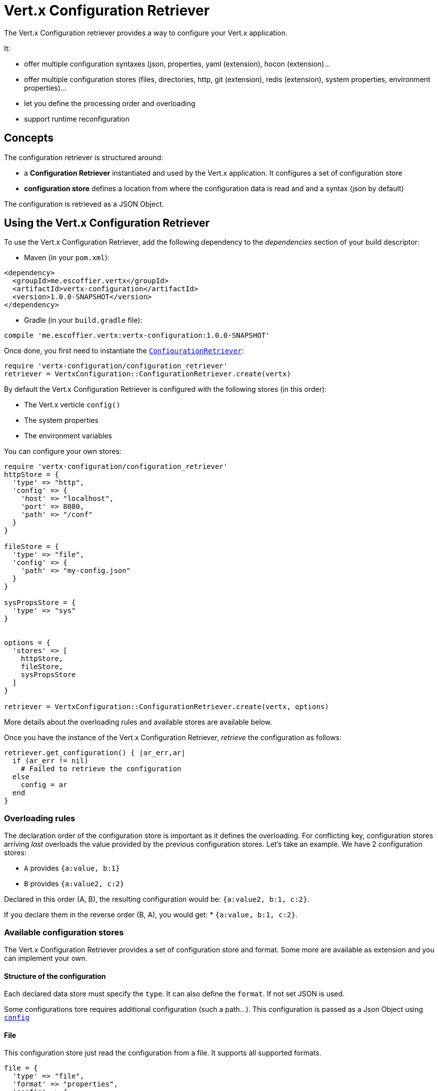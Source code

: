 = Vert.x Configuration Retriever

The Vert.x Configuration retriever provides a way to configure your Vert.x application.

It:

* offer multiple configuration syntaxes (json, properties, yaml (extension), hocon
(extension)...
* offer multiple configuration stores (files, directories, http, git (extension), redis
(extension), system properties, environment properties)...
* let you define the processing order and overloading
* support runtime reconfiguration

== Concepts

The configuration retriever is structured around:

* a **Configuration Retriever** instantiated and used by the Vert.x application. It
configures a set of configuration store
* **configuration store** defines a location from where the configuration data is read
and and a syntax (json by default)

The configuration is retrieved as a JSON Object.

== Using the Vert.x Configuration Retriever

To use the Vert.x Configuration Retriever, add the following dependency to the
_dependencies_ section of your build descriptor:

* Maven (in your `pom.xml`):

[source,xml,subs="+attributes"]
----
<dependency>
  <groupId>me.escoffier.vertx</groupId>
  <artifactId>vertx-configuration</artifactId>
  <version>1.0.0-SNAPSHOT</version>
</dependency>
----

* Gradle (in your `build.gradle` file):

[source,groovy,subs="+attributes"]
----
compile 'me.escoffier.vertx:vertx-configuration:1.0.0-SNAPSHOT'
----

Once done, you first need to instantiate the `link:../../yardoc/VertxConfiguration/ConfigurationRetriever.html[ConfigurationRetriever]`:

[source]
----
require 'vertx-configuration/configuration_retriever'
retriever = VertxConfiguration::ConfigurationRetriever.create(vertx)

----

By default the Vert.x Configuration Retriever is configured with the following stores (in
this order):

* The Vert.x verticle `config()`
* The system properties
* The environment variables


You can configure your own stores:

[source]
----
require 'vertx-configuration/configuration_retriever'
httpStore = {
  'type' => "http",
  'config' => {
    'host' => "localhost",
    'port' => 8080,
    'path' => "/conf"
  }
}

fileStore = {
  'type' => "file",
  'config' => {
    'path' => "my-config.json"
  }
}

sysPropsStore = {
  'type' => "sys"
}


options = {
  'stores' => [
    httpStore,
    fileStore,
    sysPropsStore
  ]
}

retriever = VertxConfiguration::ConfigurationRetriever.create(vertx, options)

----

More details about the overloading rules and available stores are available below.

Once you have the instance of the Vert.x Configuration Retriever, _retrieve_ the configuration
as follows:

[source]
----
retriever.get_configuration() { |ar_err,ar|
  if (ar_err != nil)
    # Failed to retrieve the configuration
  else
    config = ar
  end
}

----

=== Overloading rules

The declaration order of the configuration store is important as it defines the
overloading. For conflicting key, configuration stores arriving _last_ overloads the
value provided by the previous configuration stores. Let's take an example. We have 2
configuration stores:

* `A` provides `{a:value, b:1}`
* `B` provides `{a:value2, c:2}`

Declared in this order (A, B), the resulting configuration would be:
`{a:value2, b:1, c:2}`.

If you declare them in the reverse order (B, A), you would get: * `{a:value, b:1, c:2}`.

=== Available configuration stores

The Vert.x Configuration Retriever provides a set of configuration store and format.
Some more are available as extension and you can implement your own.

==== Structure of the configuration

Each declared data store must specify the `type`. It can also define the `format`. If
not set JSON is used.

Some configurations tore requires additional configuration (such a path...). This
configuration is passed as a Json Object using `link:../dataobjects.html#ConfigurationStoreOptions#set_config-instance_method[config]`

==== File

This configuration store just read the configuration from a file. It supports all
supported formats.

[source, ruby]
----
file = {
  'type' => "file",
  'format' => "properties",
  'config' => {
    'path' => "path-to-file.properties"
  }
}

----

The `path` configuration is required.

==== JSON

The JSON configuration store just serves the given JSON config as it is.

[source, ruby]
----
json = {
  'type' => "json",
  'config' => {
    'key' => "value"
  }
}

----

The only supported format for this configuration store is JSON.

==== Environment Variables

This configuration store maps environment variables to a Json Object contributed to
the global configuration.

[source, ruby]
----
json = {
  'type' => "env"
}

----

This configuration store does not support the `format` configuration.

==== System Properties

This configuration store maps system properties to a Json Object contributed to the
global configuration.

[source, ruby]
----
json = {
  'type' => "sys",
  'config' => {
    'cache' => "false"
  }
}

----

This configuration store does not support the `format` configuration.

You can configure the `cache` attribute (`true` by default) let you decide whether or
not it caches the system properties on the first access and does not reload them.

==== HTTP

This configuration stores retrieves the configuration from a HTTP location. It can use
any supported format.

[source, ruby]
----
http = {
  'type' => "http",
  'config' => {
    'host' => "localhost",
    'port' => 8080,
    'path' => "/A"
  }
}

----

It creates a Vert.x HTTP Client with the store configuration (see next snippet). To
ease the configuration, you can also configure the `host`, `port` and `path` with the
`host`, `port` and `path`
properties.

[source, ruby]
----
http = {
  'type' => "http",
  'config' => {
    'defaultHost' => "localhost",
    'defaultPort' => 8080,
    'ssl' => true,
    'path' => "/A"
  }
}

----

==== Event Bus

This event bus configuration stores receives the configuration from the event bus. This
stores let you distribute your configuration among your local and distributed components.

[source, ruby]
----
eb = {
  'type' => "event-bus",
  'config' => {
    'address' => "address-getting-the-conf"
  }
}

----

This configuration store supports any type of format.

==== Directory

This configuration store is similar to the `file` configuration store, but instead of
reading a single file, read several files from a directory.

This configuration store configuration requires:

* a `path` - the root directory in which files are located
* at least one `fileset` - an object to select the files

Each `fileset` contains:
* a `pattern` : a Ant style pattern to select files. The pattern is applied on the
relative path of the files location in the directory.
* an optional `format` indicating the format of the files (each fileset can use a
different format, BUT files in a fileset must share the same format).

[source, ruby]
----
dir = {
  'type' => "directory",
  'config' => {
    'path' => "config",
    'filesets' => [
      {
        'pattern' => "dir/*json"
      },
      {
        'pattern' => "dir/*.properties",
        'format' => "properties"
      }
    ]
  }
}

----

=== Listening for configuration changes

The Configuration Retriever periodically retrieve the configuration and if the outcome
is different from the current one, your application can be reconfigured. By default the
configuration is reloaded every 5 seconds.

[source, ruby]
----
require 'vertx/vertx'
require 'vertx-configuration/configuration_retriever'
options = {
  'scanPeriod' => 2000,
  'stores' => [
    store1,
    store2
  ]
}

retriever = VertxConfiguration::ConfigurationRetriever.create(Vertx::Vertx.vertx(), options)
retriever.get_configuration() { |json_err,json|
  # Initial retrieval of the configuration
}

retriever.listen() { |change|
  # Previous configuration
  previous = change['previousConfiguration']
  # New configuration
  conf = change['newConfiguration']
}

----

=== Retrieving the last retrieved configuration

You can retrieved the last retrieved configuration without "waiting" to be retrieved
using:

[source, ruby]
----
last = retriever.get_cached_configuration()

----

=== Reading configuration as a stream

The `link:../../yardoc/VertxConfiguration/ConfigurationRetriever.html[ConfigurationRetriever]` provide a way to access the stream of configuration.
It's a `link:../../yardoc/Vertx/ReadStream.html[ReadStream]` of `link:unavailable[JsonObject]`. By registering the right
set of handlers you are notified:

* when a new configuration is retrieved
* when an error occur while retrieving a configuration
* when the configuration retriever is closed (the
`link:../../yardoc/VertxConfiguration/ConfigurationStream.html#end_handler-instance_method[endHandler]` is called).

[source, ruby]
----
require 'vertx/vertx'
require 'vertx-configuration/configuration_retriever'
options = {
  'scanPeriod' => 2000,
  'stores' => [
    store1,
    store2
  ]
}

retriever = VertxConfiguration::ConfigurationRetriever.create(Vertx::Vertx.vertx(), options)
retriever.configuration_stream().end_handler() { |v|
  # retriever closed
}.exception_handler() { |t|
  # an error has been caught while retrieving the configuration
}.handler() { |conf|
  # the configuration
}


----

=== Extending the Configuration Retriever

You can extend the configuration by implementing:

* the `io.vertx.ext.configuration.spi.ConfigurationProcessor` SPI to add support for a
format
* the `io.vertx.ext.configuration.spi.ConfigurationStoreFactory` SPI to add support for
configuration store (place from where the configuration data is retrieved)
